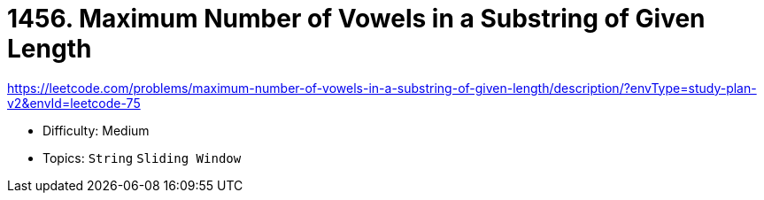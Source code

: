 = 1456. Maximum Number of Vowels in a Substring of Given Length

https://leetcode.com/problems/maximum-number-of-vowels-in-a-substring-of-given-length/description/?envType=study-plan-v2&envId=leetcode-75

* Difficulty: Medium
* Topics: `String` `Sliding Window`
